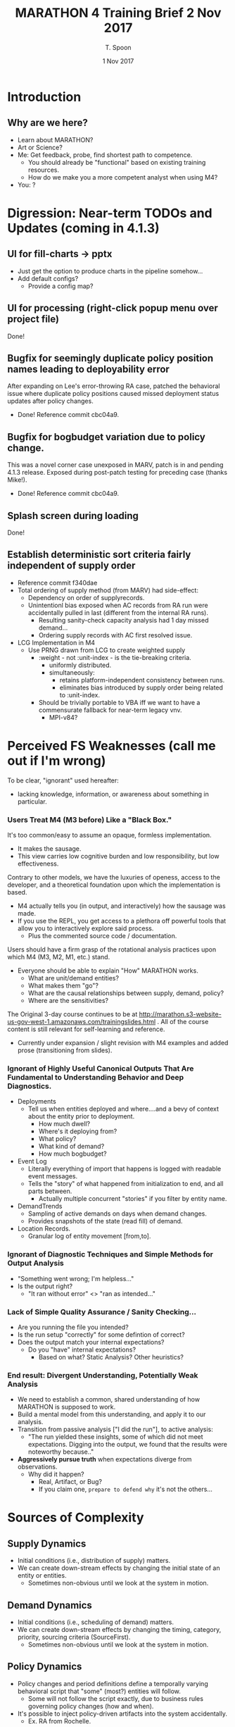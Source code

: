 # -*- mode: org; -*-

#+HTML_HEAD: <link rel="stylesheet" type="text/css" href="http://www.pirilampo.org/styles/readtheorg/css/htmlize.css"/>
#+HTML_HEAD: <link rel="stylesheet" type="text/css" href="http://www.pirilampo.org/styles/readtheorg/css/readtheorg.css"/>

#+HTML_HEAD: <script src="https://ajax.googleapis.com/ajax/libs/jquery/2.1.3/jquery.min.js"></script>
#+HTML_HEAD: <script src="https://maxcdn.bootstrapcdn.com/bootstrap/3.3.4/js/bootstrap.min.js"></script>
#+HTML_HEAD: <script type="text/javascript" src="http://www.pirilampo.org/styles/lib/js/jquery.stickytableheaders.js"></script>
#+HTML_HEAD: <script type="text/javascript" src="http://www.pirilampo.org/styles/readtheorg/js/readtheorg.js"></script>

# This is a template for pushing out org files that are compatible 
# with both HTML and latex export.  Specifically, these files 
# Support code highlighting - for clojure code - and typeset 
# the code to look different from the main sections.  The 
# design is meant for providing a quick template to inject 
# clojure source into org docs, and provide an interactive, 
# REPL-friendly presentation.

#+TITLE: MARATHON 4 Training Brief 2 Nov 2017
#+AUTHOR: T. Spoon
#+DATE: 1 Nov 2017

* Introduction 
** Why are we here? 
- Learn about MARATHON?
- Art or Science?
- Me: Get feedback, probe, find shortest path to competence.
  - You should already be "functional" based on existing training
    resources.
  - How do we make you a more competent analyst when using M4?
- You: ?

* Digression: Near-term TODOs and Updates (coming in 4.1.3)
** UI for fill-charts -> pptx  
  - Just get the option to produce charts in the pipeline somehow...
  - Add default configs?
    - Provide a config map?

** UI for processing (right-click popup menu over project file) 
Done!

** Bugfix for seemingly duplicate policy position names leading to deployability error
After expanding on Lee's error-throwing RA case, patched the behavioral
issue where duplicate policy positions caused missed deployment status
updates after policy changes.
- Done! Reference commit cbc04a9.

** Bugfix for bogbudget variation due to policy change.
This was a novel corner case unexposed in MARV, patch is in 
and pending 4.1.3 release.  Exposed during post-patch testing for preceding
case (thanks Mike!). 
- Done! Reference commit cbc04a9.

** Splash screen during loading
Done!

** Establish deterministic sort criteria fairly independent of supply order
- Reference commit f340dae
- Total ordering of supply method (from MARV) had side-effect:
  - Dependency on order of supplyrecords.
  - Unintentionl bias exposed when AC records from RA run were 
    accidentally pulled in last (different from the internal RA runs).
    - Resulting sanity-check capacity analysis had 1 day missed demand...
    - Ordering supply records with AC first resolved issue.
- LCG Implementation in M4
  - Use PRNG drawn from LCG to create weighted supply
    - :weight - not :unit-index - is the tie-breaking criteria.
      - uniformly distributed.
      - simultaneously:
        - retains platform-independent consistency between runs.
        - eliminates bias introduced by supply order being related
          to :unit-index.        
    - Should be trivially portable to VBA iff we want to have
      a commensurate fallback for near-term legacy vnv.
      - MPI-v84?

* Perceived FS Weaknesses (call me out if I'm wrong)
To be clear, "ignorant" used hereafter:
- lacking knowledge, information, or awareness about something in particular.

*** Users Treat M4 (M3 before) Like a "Black Box."
It's too common/easy to assume an opaque, formless implementation.
- It makes the sausage.
- This view carries low cognitive burden and low responsibility, but low effectiveness.

Contrary to other models, we have the luxuries of openess, access to the developer, and
a theoretical foundation upon which the implementation is based.
- M4 actually tells you (in output, and interactively) how the sausage was made.
- If you use the REPL, you get access to a plethora off powerful tools that
  allow you to interactively explore said process.
  - Plus the commented source code / documentation.

Users should have a firm grasp of the rotational analysis practices upon which M4 (M3, M2, M1, etc.) stand.
- Everyone should be able to explain "How" MARATHON works.
  - What are unit/demand entities?
  - What makes them "go"? 
  - What are the causal relationships between supply, demand, policy?
  - Where are the sensitivities?

The Original 3-day course continues to be at http://marathon.s3-website-us-gov-west-1.amazonaws.com/trainingslides.html .
All of the course content is still relevant for self-learning and reference.
- Currently under expansion / slight revision with M4 examples and 
  added prose (transitioning from slides).

*** Ignorant of Highly Useful Canonical Outputs That Are Fundamental to Understanding Behavior and Deep Diagnostics. 
- Deployments
  - Tell us when entities deployed and where....and a bevy of context
    about the entity prior to deployment.
    - How much dwell? 
    - Where's it deploying from?
    - What policy?
    - What kind of demand?
    - How much bogbudget?
- Event Log
  - Literally everything of import that happens is logged with readable 
    event messages.  
  - Tells the "story" of what happened from initialization to end, and all parts 
    between.
    - Actually multiple concurrent "stories" if you filter by entity name.
- DemandTrends
  - Sampling of active demands on days when demand changes.
  - Provides snapshots of the state (read fill) of demand.
- Location Records.
  - Granular log of entity movement [from,to].

*** Ignorant of Diagnostic Techniques and Simple Methods for Output Analysis
- "Something went wrong; I'm helpless..."
- Is the output right?
  - "It ran without error" <> "ran as intended..."

*** Lack of Simple Quality Assurance / Sanity Checking...
- Are you running the file you intended?
- Is the run setup "correctly" for some defintion of correct?
- Does the output match your internal expectations?
  - Do you "have" internal expectations?
    - Based on what?  Static Analysis?  Other heuristics?

*** End result: Divergent Understanding, Potentially Weak Analysis
- We need to establish a common, shared understanding of how 
  MARATHON is supposed to work.
- Build a mental model from this understanding, and apply it to our 
  analysis.
- Transition from passive analysis ["I did the run"], to active analysis:
  - "The run yielded these insights, some of which did not meet expectations.
     Digging into the output, we found that the results were noteworthy because.."
- *Aggressively pursue truth* when expectations diverge from observations.
  - Why did it happen?
    - Real, Artifact, or Bug?
    - If you claim one, =prepare to defend why= it's not the others...

* Sources of Complexity
** Supply Dynamics
- Initial conditions (i.e., distribution of supply)
  matters.  
- We can create down-stream effects by changing the initial
  state of an entity or entities.
  - Sometimes non-obvious until we look at the system in 
    motion.
** Demand Dynamics
- Initial conditions (i.e., scheduling of demand)
  matters.  
- We can create down-stream effects by changing the timing, 
  category, priority, sourcing criteria (SourceFirst).
  - Sometimes non-obvious until we look at the system in 
    motion.

** Policy Dynamics
- Policy changes and period definitions define a temporally
  varying behavioral script that "some" (most?) entities 
  will follow.
  - Some will not follow the script exactly, due to 
    business rules governing policy changes (how and when).
- It's possible to inject policy-driven artifacts into the 
  system accidentally.
  - Ex. RA from Rochelle.

* Policy
** What is policy, and what does it mean to change?
A policy is the structured progression of "policy positions" and 
associated states that a unit entity will follow.  

We view policies as directed graphs with special properties (namely one cycle only), where
weights delineate the time an entity spends in policy position (in a state)
prior to proceeding.  

Policies may be composed to create time (or event) varying policies to
express more complex behavior.  If a unit follows a composite policy, it 
may change policies during the simulation.

** ARFORGEN Policy Example (Atomic Policies) 
#+NAME:   fig:policy
#+CAPTION: AC 9:15 Policy Lifecycle
#+ATTR_LATEX: :float wrap :width 0.5\textwidth
#+attr_html: :width 344px  
     [[./images/ac9-15.png]]
#+CAPTION: AC 12:36 Policy Lifecycle
#+ATTR_LATEX: :float wrap :width 0.7\textwidth 
#+attr_html: :width 482px
     [[./images/ac12-36.png]]
#+CAPTION: RC 12:48 Policy Lifecycle
#+ATTR_LATEX: :float wrap :width \textwidth 
#+attr_html: :width 688px
     [[./images/rc12-48.png]] 
** Atomic vs. Composite Policies
#+CAPTION: Atomic policies are composed into composite policies by period.
#+NAME:   fig:SED-HR4049
   [[./images/policies.png]]
** Sustainable Readiness (SR) and Demand Driven Policy
Sustainable Readiness necessitates a blend of global policy templates, 
like progressive readiness - along with the ability for demands to arbitrarily
override policy and entity behavior.  
- SR extends upon the policy model detailed here.
- Outside the scope of this brief, but be aware of other ways to manage policy.
** Determining Policy Changes - Progressive Readiness (not SR)
Is the unit following an atomic policy? 
- Never changes (unless some exogenous force makes it, i.e. a special script).

Is the unit following a composite policy?
- Did a period change occur?
  - Is there an atomic policy associated with the period under the 
    unit's composite policy?
    - Is the unit able to change policy?
       - Not bogging | non-bogging (occupied).
       - Has not gone to recovery, re-entered deployable status?
       - (i.e., trying to expend remaining bogbudget in this cycle)
       - Apply the policy change.
    - Defer policy change until unit is able.

Otherwise do nothing.
** When a Policy Change is Deferred
In the following cases, the policy change is deferred until the unit
completes a cycle - as defined by the "start cycle" position of its policy,
typically a "reset" position.
- bogging | non-bogging (effectively occupied).
- Went to recovery earlier, re-entered deployable status.
  - (i.e., trying to expend remaining bogbudget in this cycle)

Units will defer the policy change until the next cycle.  The next cycle 
will occur when 
- A demand occupying the unit ends, sending the unit "home".
  a) If the unit cannot be used as followon supply for related demands
  b) cannot feasibly recover and re-enter a deployable state (typically the
     available pool)
  c) the unit resets to its start state.
- A recovered unit trying to spend its remaining bogbudget
  a) is not used to fill a demand
  b) exceeds the maximum cyclelength of its current policy
  c) resets to its start state.

Note: if multiple policy changes are deferred, only the most recent policy 
change is applied.

** How Policy Changes Are Applied
Given a change from policy A to B for unit U, 
1) Compute a normalized coordinate [0...1], k, where 
   - k = cycletime(U)/cyclelength(A)
2) Determine cycletime'
   - cycletime' = k*cyclelength(B)
3) Derive policy position and state in new policy relative to 
   cycletime' .
4) Apply relevant position, state changes. 

** Potential Complexities With Policy Changes
- The possibility of deferred policy changes means some units
  may not change when the period changes.
  - How sensitive are your expectations about performance relative
    to exact timing of policy changes? 
- (Old) Transitioning between finite and effectively infinite
   cyclelengths used to cause artifacts (i.e. every unit goes to 
   0 cycletime in new policy).
- It's possible to construct scenarios where changing policies 
  effectively nullifies your supply, making everything largely 
  non-deployable under the new policy for an observed period.
  - Rochelle case.
** Policy Change Flow Chart

* "Documented" Fills Chart
** Unsure what "documented means"; assuming "interpreted"
  - Given a dwell-over-fill chart, can you provide
    a useful synopsis? 

** What are the inflection points?
  - Do they match expectations? 
  - Examples:
    1) If we have a peak demand that outstrips our supply, we'd
       reasonably expect a likely red-lining of the supply at some
       point.

    2) If we have a supply that drastically outstrips our peak
       demand, we'd reasonably expect higher dwell trends, no
       red-lining, and good fill.
     
** What do general trends say about the phenomena under observation?
Does dwell take a hit and never recover?
- Supply is likely insufficient; either add supply, 
  relax policy, or reduce demand.
Are there consistent periods of missed demand?
- Sporadic misses may be temporally driven; consequence
  of the dynamics of changing supply, policy, and demand.
  - Entirely common to observe periodicity in missed demand: 
    - Cyclical policy dynamics in motion create periods of 
         feast and famine; compounded in the face of a
         dynamically unstable system.              
Are units being utilized "as expected"?
- Lack of utilization could have many causes: 
  1) No opportunity to deploy due to policy changes / deferral, 
  2) Initial conditions of supply (namely cycletime distributions)
     create a relative period of famine.
  3) Demand timing preceding the period of interest indirectly
     conditions the supply, upending "normal" expectations.
     - Could make the supply appear to be more or less efficient, 
       due to constructive or destructive signals.       

** Is the Supply Sufficiently Capacious?
- Generate a dwell-over-fill chart and analyze using the previous
  questions and your knowledge of static analysis.

* Event log / Output Analysis lesson
** Dynamics are tricky, can lead to counterintuitive yet valid behavior.
  - We want an auditable system vs. a "black box," with the ability to
    understand cause and effect. 
  - Counterintuitive results are fine if they are explainable.
    - Often leads to insight about business rules, along with 
      business rule refinement.
    - Ocassionally identifies errors in MARATHON or input data.
      - Don't be afraid to question your tools.

** Since we're in a Discrete Event Simulation, events indicate change
  - Broadcast a meaningful event vocabulary, and get a descriptive
    record of causility for free.
  - Changes indicate discrete points at which the system evolved.
  - History of changes provides causal links.
    - Useful if the history is rich [it is in M4].

** Second-most powerful tool for understanding causal relationships.
  - Provides an easily searched, yet complete history of the meaningful
    events of every entity and system in the simulation.
  - Tab-delimited format means you can filter it in Excel easily...
  - Common Idiom:
    - We're interested in entity 10 for some reason...
    - We'd like to know why entity 10 never deployed during the surge.
      - We can examine entity 10's history, via the event log, to 
        see what it's context would have been prior to a deployment...
      - The context makes sense (simply a missed opportunity, lacked 
        bog budget, etc.) or it leads to further investigation (entity
        was apparently available, able to deploy, but didn't get used....why not?)
  
* Diagnostic Technique

** Typical Diagnostic Method
My method (dealing with errors and counterintuitive output), 
centers on successive refinement to find the smallest possible
case free of confounding factors.

- *What happened?* 
  - Error messages typically provide context for why things bombed.
    - "Unit 22 is not deployable!"
      - Natural question is "What happened to Unit 22 prior and during?"
- *When?*
  - Error message or output will tell us when things went south.
- *Which Entity?*
  - Either error message calls out the bad entity, or we triangulate
    using time to find a suitable candidate(s).
- *Can I isolate a single entity or SRC?*
   - Even if there's a sweeping phenomena, it's much easier to find 
     an instance, and work from there.
- *What's the smallest population I can use that reproduces the phenomenon?*
   - Use 'enabled' fields to turn off what you don't need.    
   - Faster to run and analyze.
- *Can I explain the behavior given the entity's history?* 
  - Filter deployments for the entity of interest, is there a consistent
    story here?
    - Ex. Entity deployed, did a bunch of followon deployments, policy 
      changed, then phenomena occured during next deployment.
    - Ex. Entity never deployed, despite being a prime candidate.
  - Filter the event-log using string contains, looking for the entity's 
    name.  
      - This provides an exhaustive history of what the entity
        did, from initialzation to the time of interest.
      - Work backwards from time of interest, looking at "close" 
        history to see if anything doesn't add up.
- *Is the behavior sensitive to other inputs?* 
  - ex. If I run with an atomic policy, what's different?
  - ex. If I run with more supply, do I get more fill / dwell?
  - ex. If I run with less supply, do I get less fill / dwell?
- *Are there other cases where this does not occur?* 
  - ex. I just did a run with a different policy, no problems.
  - What's different?
- *Does static analysis support the phenomena?* 
  - ex. I can expect ~%30 of my supply to be available under the policy 
    based on static analysis, leaving me 6 deployable under idealized
    conditions.
    - Given the peak demand is 7, I know I'll either have a shortfall
      or some stress in dwell (for regular demands), but mostly should
      meet demand. 

** Visual
#+CAPTION: A Method for Diagnosing Potential MARATHON Phenomena
#+ATTR_LATEX: :float wrap :width \textwidth 
#+attr_html: :width 688px
     [[./images/diagnostic.png]] 

** Recent Examples
- Medical RA case study
- Lee RA debug ex. 

* Diff tools / Other Tooling in M4
- Short demo.
- Extract lesson from Craig REPL log.

** What is the distribution of units prior to the surge?
  - (More Generally) What is the distribution of units at time (t)?
  - Prior to filling after changing policy?

* Backup / Unfinished

** "validate model outputs" "communicate results"

** Detailed cap analysis module
- What detail is lacking?

** Requirements Analysis Formulation
 - RA formulation:
 - D      = [AC NG RC] in R3
   - D.I = 1
 - Init   = [AC NG RC] in R3
 - supply = xD + init 
 - Min z s.t. 
 - Misses(supply) = sum(t, [(t,n) <- unfilled_demands(supply)])
 - Misses(supply) = 0


   
